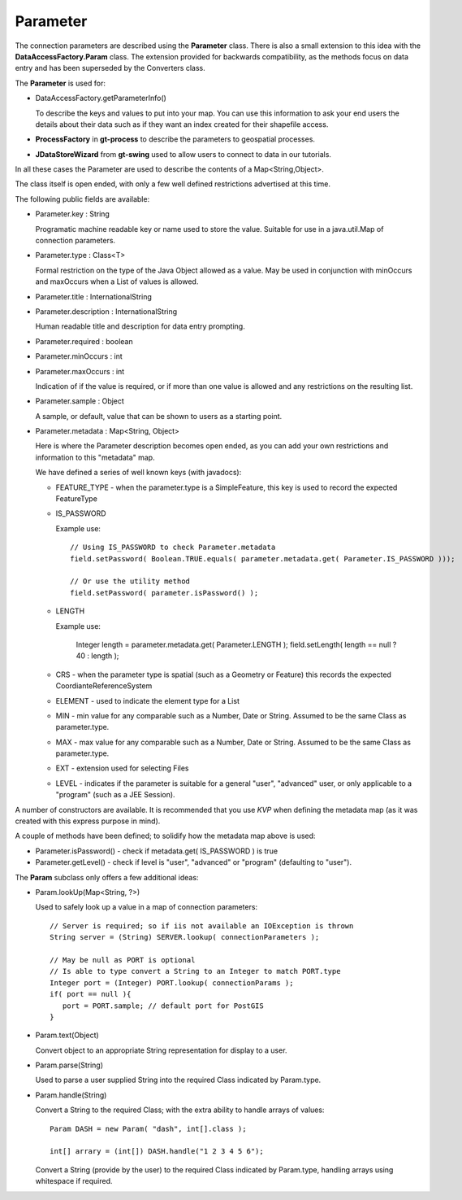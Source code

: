 Parameter
---------

The connection parameters are described using the **Parameter** class. There is also a small
extension to this idea with the **DataAccessFactory.Param** class. The extension provided
for backwards compatibility, as the methods focus on data entry and has been
superseded by the Converters class.


.. image:: /images/param.PNG

The **Parameter** is used for:

* DataAccessFactory.getParameterInfo()
  
  To describe the keys and values to put into your map. You can use this information to ask your
  end users the details about their data such as if they want an index created for their shapefile access.
* **ProcessFactory** in **gt-process** to describe the parameters to geospatial processes.
* **JDataStoreWizard** from **gt-swing** used to allow users to connect to data in our tutorials.

In all these cases the Parameter are used to describe the contents of a Map<String,Object>.

The class itself is open ended, with only a few well defined restrictions advertised at this time.

The following public fields are available:

* Parameter.key : String
  
  Programatic machine readable key or name used to store the value. Suitable for use in a java.util.Map of connection parameters.
* Parameter.type : Class<T>
  
  Formal restriction on the type of the Java Object allowed as a value. May be used in conjunction with minOccurs and maxOccurs
  when a List of values is allowed.
* Parameter.title : InternationalString
* Parameter.description : InternationalString
  
  Human readable title and description for data entry prompting.
* Parameter.required : boolean
* Parameter.minOccurs : int
* Parameter.maxOccurs : int
  
  Indication of if the value is required, or if more than one value is allowed and any restrictions on the resulting list.
* Parameter.sample : Object
  
  A sample, or default, value that can be shown to users as a starting point.
* Parameter.metadata : Map<String, Object>
  
  Here is where the Parameter description becomes open ended, as you can add your own restrictions and information
  to this "metadata" map.
  
  We have defined a series of well known keys (with javadocs):
  
  * FEATURE_TYPE - when the parameter.type is a SimpleFeature, this key is used to record the expected FeatureType
  * IS_PASSWORD
    
    Example use::
      
      // Using IS_PASSWORD to check Parameter.metadata
      field.setPassword( Boolean.TRUE.equals( parameter.metadata.get( Parameter.IS_PASSWORD )));
      
      // Or use the utility method
      field.setPassword( parameter.isPassword() );
  
  * LENGTH
    
    Example use:
      
      Integer length = parameter.metadata.get( Parameter.LENGTH );
      field.setLength( length == null ? 40 : length );
  
  * CRS - when the parameter type is spatial (such as a Geometry or Feature) this records the expected CoordianteReferenceSystem
  * ELEMENT - used to indicate the element type for a List
  * MIN - min value for any comparable such as a Number, Date or String. Assumed to be the same Class as parameter.type.
  * MAX - max value for any comparable such as a Number, Date or String. Assumed to be the same Class as parameter.type.
  * EXT - extension used for selecting Files
  * LEVEL - indicates if the parameter is suitable for a general "user", "advanced" user, or only applicable to a "program" (such as a JEE Session).

A number of constructors are available. It is recommended that you use *KVP* when defining the metadata map (as it was created with this express purpose in mind).

A couple of methods have been defined; to solidify how the metadata map above is used:

* Parameter.isPassword() - check if metadata.get( IS_PASSWORD ) is true
* Parameter.getLevel() - check if level is "user", "advanced" or "program" (defaulting to "user").

The **Param** subclass only offers a few additional ideas:

* Param.lookUp(Map<String, ?>)
  
  Used to safely look up a value in a map of connection parameters::
    
    // Server is required; so if iis not available an IOException is thrown
    String server = (String) SERVER.lookup( connectionParameters );

    // May be null as PORT is optional
    // Is able to type convert a String to an Integer to match PORT.type
    Integer port = (Integer) PORT.lookup( connectionParams );
    if( port == null ){
       port = PORT.sample; // default port for PostGIS
    }
    
* Param.text(Object)
  
  Convert object to an appropriate String representation for display to a user.

* Param.parse(String)
  
  Used to parse a user supplied String into the required Class indicated by Param.type.

* Param.handle(String)
  
  Convert a String to the required Class; with the extra ability to handle arrays of values::
    
    Param DASH = new Param( "dash", int[].class );
    
    int[] arrary = (int[]) DASH.handle("1 2 3 4 5 6");
  
  Convert a String (provide by the user) to the required Class indicated by Param.type, handling
  arrays using whitespace if required.
